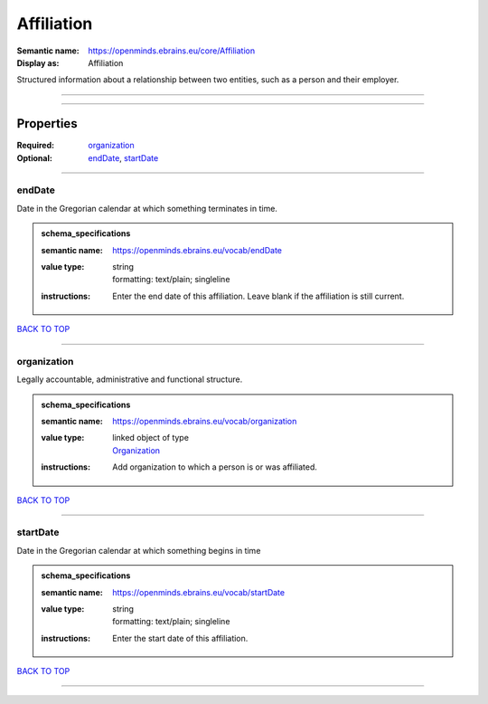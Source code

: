 ###########
Affiliation
###########

:Semantic name: https://openminds.ebrains.eu/core/Affiliation

:Display as: Affiliation

Structured information about a relationship between two entities, such as a person and their employer.


------------

------------

Properties
##########

:Required: `organization <organization_heading_>`_
:Optional: `endDate <endDate_heading_>`_, `startDate <startDate_heading_>`_

------------

.. _endDate_heading:

*******
endDate
*******

Date in the Gregorian calendar at which something terminates in time.

.. admonition:: schema_specifications

   :semantic name: https://openminds.ebrains.eu/vocab/endDate
   :value type: | string
                | formatting: text/plain; singleline
   :instructions: Enter the end date of this affiliation. Leave blank if the affiliation is still current.

`BACK TO TOP <Affiliation_>`_

------------

.. _organization_heading:

************
organization
************

Legally accountable, administrative and functional structure.

.. admonition:: schema_specifications

   :semantic name: https://openminds.ebrains.eu/vocab/organization
   :value type: | linked object of type
                | `Organization <https://openminds-documentation.readthedocs.io/en/v1.0/schema_specifications/core/actors/organization.html>`_
   :instructions: Add organization to which a person is or was affiliated.

`BACK TO TOP <Affiliation_>`_

------------

.. _startDate_heading:

*********
startDate
*********

Date in the Gregorian calendar at which something begins in time

.. admonition:: schema_specifications

   :semantic name: https://openminds.ebrains.eu/vocab/startDate
   :value type: | string
                | formatting: text/plain; singleline
   :instructions: Enter the start date of this affiliation.

`BACK TO TOP <Affiliation_>`_

------------

